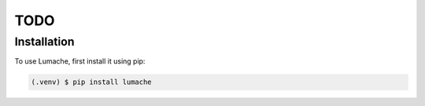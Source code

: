 TODO
====

.. _installation:

Installation
------------

To use Lumache, first install it using pip:

.. code-block:: console

   (.venv) $ pip install lumache
